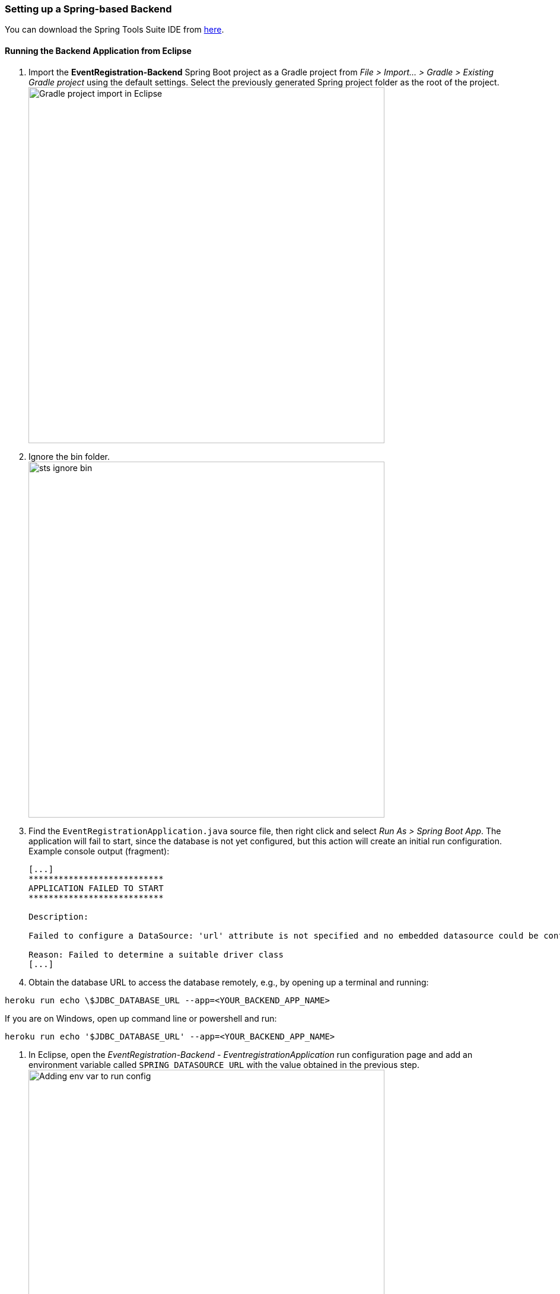 === Setting up a Spring-based Backend

You can download the Spring Tools Suite IDE from link:https://spring.io/tools[here].

==== Running the Backend Application from Eclipse

. Import the *EventRegistration-Backend* Spring Boot project as a Gradle project from _File > Import... > Gradle > Existing Gradle project_ using the default settings. Select the previously generated Spring project folder as the root of the project. +
image:figs/gradle-import.png[Gradle project import in Eclipse,width=600]

. Ignore the bin folder. +
image:figs/sts-ignore-bin.png[width=600]

. Find the `EventRegistrationApplication.java` source file, then right click and select _Run As > Spring Boot App_. The application will fail to start, since the database is not yet configured, but this action will create an initial run configuration. Example console output (fragment):
+
```
[...]
***************************
APPLICATION FAILED TO START
***************************

Description:

Failed to configure a DataSource: 'url' attribute is not specified and no embedded datasource could be configured.

Reason: Failed to determine a suitable driver class
[...]
```

. Obtain the database URL to access the database remotely, e.g., by opening up a terminal and running: 
[source,bash]
----
heroku run echo \$JDBC_DATABASE_URL --app=<YOUR_BACKEND_APP_NAME>
----

If you are on Windows, open up command line or powershell and run:
[source,bash]
----
heroku run echo '$JDBC_DATABASE_URL' --app=<YOUR_BACKEND_APP_NAME>
----

. In Eclipse, open the _EventRegistration-Backend - EventregistrationApplication_ run configuration page and add an environment variable called `SPRING_DATASOURCE_URL` with the value obtained in the previous step. +
image:figs/jdbc-url.png[Adding env var to run config,width=600]

. Add the `spring.jpa.hibernate.ddl-auto=update` to `application.properties`. The database content along with the tables this way will be deleted (as necessary) then re-created each time your application starts. +
[IMPORTANT]
In production, the value of this property should be `none` (instead of `update`). Possible values are `none`, `create`, `validate`, and `update`.

. If needed: troubleshooting:
 * If you get an error message saying something similar to `createClob() is not yet implemented`, then you can try setting the `spring.jpa.properties.hibernate.jdbc.lob.non_contextual_creation=true` variable in your `application.properties`. It could be a workaround a workaround for an issue with Postgres. +
 * Sometimes environment variables don't work with Spring apps. In this case you can set the `spring.datasource.url`, the `spring.datasource.username`, and the `spring.datasource.password` variables in the application properties as an alternative to setting the `SPRING_DATASOURCE_URL` environment variable. +
 * Make sure no other apps are running on link:localhost:8080[localhost:8080]. You can test it by opening the browser and entering `localhost:8080` as the address.


==== Spring Transactions
. *Verify* the contents of the `EventRegistrationBackendApplication` class: 
+ 
[source,java]
----
package ca.mcgill.ecse321.eventregistration;

import org.springframework.boot.autoconfigure.SpringBootApplication;
import org.springframework.boot.SpringApplication;
import org.springframework.web.bind.annotation.RestController;
import org.springframework.web.bind.annotation.RequestMapping;

@RestController
@SpringBootApplication
public class EventRegistrationBackendApplication {

	public static void main(String[] args) {
		SpringApplication.run(EventRegistrationApplication.class, args);
	}

	@RequestMapping("/")
	public String greeting() {
		return "Hello world!";
	}
}
----

. Create a new package in `src/main/java` and name it `ca.mcgill.ecse321.eventregistration.dao`.

. Create the `EventRegistrationRepository` class within this new package
+
[source,java]
----
package ca.mcgill.ecse321.eventregistration.dao;

import java.sql.Date;
import java.sql.Time;
import java.util.List;

import javax.persistence.EntityManager;
import javax.persistence.TypedQuery;

import org.springframework.beans.factory.annotation.Autowired;
import org.springframework.stereotype.Repository;
import org.springframework.transaction.annotation.Transactional;

import ca.mcgill.ecse321.eventregistration.model.Person;
import ca.mcgill.ecse321.eventregistration.model.Event;

@Repository
public class EventRegistrationRepository {

	@Autowired
	EntityManager entityManager;

	@Transactional
	public Person createPerson(String name) {
		Person p = new Person();
		p.setName(name);
		entityManager.persist(p);
		return p;
	}
	
	@Transactional
	public Person getPerson(String name) {
		Person p = entityManager.find(Person.class, name);
		return p;
	}
	
	@Transactional
	public Event createEvent(String name, Date date, Time startTime, Time endTime) {
		Event e = new Event();
		e.setName(name);
		e.setDate(date);
		e.setStartTime(startTime);
		e.setEndTime(endTime);
		entityManager.persist(e);
		return e;
	}
	
	@Transactional
	public Event getEvent(String name) {
		Event e = entityManager.find(Event.class, name);
		return e;
	}
	
}
----

. Add a new method that gets all events before a specified date (`deadline`). Use a typed query created from an SQL command:
+
[source,java]
----
@Transactional
public List<Event> getEventsBeforeADeadline(Date deadline) {
	TypedQuery<Event> q = entityManager.createQuery("select e from Event e where e.date < :deadline",Event.class);
	q.setParameter("deadline", deadline);
	List<Event> resultList = q.getResultList();
	return resultList;
}
----

[NOTE]
To try the methods, you can create a JUnit test under _src/test/java_. Currently the methods in `EventRegistrationRepository` directly access the objects stored in the database via the `EntityManager` instance and these methods should implement both database operations and service business logic (including input validation -- which we omitted in this part). In later sections, however, we will see how we can easily separate the database access and the service business logic in Spring applications.

==== Debugging: connecting to the database using a client

There are cases when a developer wants to know the contents of the database. In this case, a database client program can be used to access the database schema and table contents. Here are the general steps to access the Postgres database provided by Heroku:

. Obtain the database URL to access the database remotely, e.g., by opening up a terminal and running: `heroku run echo \$JDBC_DATABASE_URL --app=<YOUR_BACKEND_APP_NAME>`.

. The returned value follows the format that holds all main important parameters that are needed for accessing the database server:
+
```
jdbc:postgresql://<HOST>:<PORT>/<DATABASE_NAME>?user=<USERNAME>&password=<PASSWORD>&sslmode=require
```
+
These parameters are:

 * Database host: the URL for the server
 * Port: the por on which the DB server is listening
 * Database name: the first section after the URL
 * Username: the first parameter value in the provided URL
 * Password: the second parameter value in the provided URL

. With these parameters you can use any Postgres client you prefer to connect to the database. Here is an example for such a connection from Linux using `postgres-client`:
+
[source,bash]
----
$> psql postgresql://ec2-54-243-223-245.compute-1.amazonaws.com:5432/d4412g60aaboa7?user=hdjnflfirvkmmr
Password:
psql (10.6 (Ubuntu 10.6-0ubuntu0.18.04.1))
SSL connection (protocol: TLSv1.2, cipher: ECDHE-RSA-AES256-GCM-SHA384, bits: 256, compression: off)
Type "help" for help.

d4412g60aaboa7=> \dt
                          List of relations
 Schema |                Name                | Type  |     Owner      
--------+------------------------------------+-------+----------------
 public | event                              | table | hdjnflfirvkmmr
 public | person                             | table | hdjnflfirvkmmr
 public | registration                       | table | hdjnflfirvkmmr
 public | registration_manager               | table | hdjnflfirvkmmr
 public | registration_manager_events        | table | hdjnflfirvkmmr
 public | registration_manager_persons       | table | hdjnflfirvkmmr
 public | registration_manager_registrations | table | hdjnflfirvkmmr
(7 rows)

d4412g60aaboa7=> select * from event ;
 name |    date    | end_time | start_time 
------+------------+----------+------------
 e1   | 3899-10-09 | 12:00:00 | 10:00:00
(1 row)

d4412g60aaboa7=> \q
$>
----